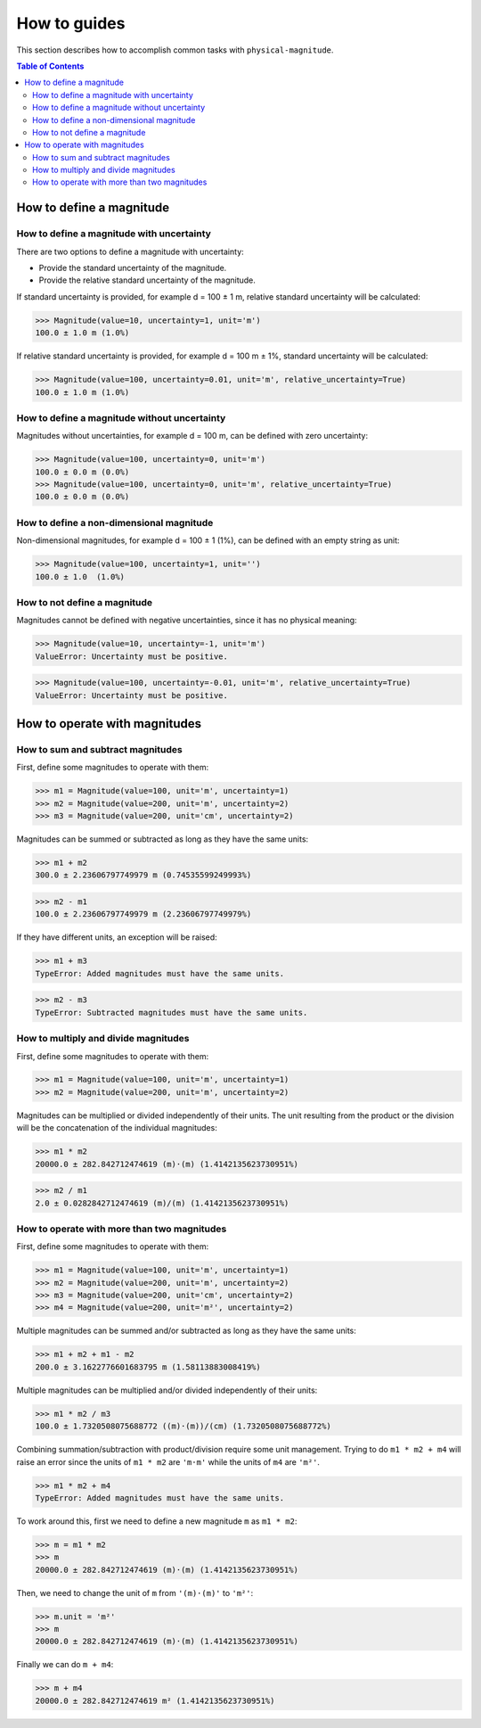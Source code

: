 How to guides
=============

This section describes how to accomplish common tasks with ``physical-magnitude``.

.. contents:: Table of Contents

How to define a magnitude
-------------------------

How to define a magnitude with uncertainty
..........................................

There are two options to define a magnitude with uncertainty:

- Provide the standard uncertainty of the magnitude.
- Provide the relative standard uncertainty of the magnitude.

If standard uncertainty is provided, for example d = 100 ± 1 m, relative standard uncertainty will be calculated:

.. code-block::

    >>> Magnitude(value=10, uncertainty=1, unit='m')
    100.0 ± 1.0 m (1.0%)

If relative standard uncertainty is provided, for example d = 100 m ± 1%, standard uncertainty will be calculated:

.. code-block::

    >>> Magnitude(value=100, uncertainty=0.01, unit='m', relative_uncertainty=True)
    100.0 ± 1.0 m (1.0%)

How to define a magnitude without uncertainty
.............................................

Magnitudes without uncertainties, for example d = 100 m, can be defined with zero uncertainty:

.. code-block::

    >>> Magnitude(value=100, uncertainty=0, unit='m')
    100.0 ± 0.0 m (0.0%)
    >>> Magnitude(value=100, uncertainty=0, unit='m', relative_uncertainty=True)
    100.0 ± 0.0 m (0.0%)

How to define a non-dimensional magnitude
.........................................

Non-dimensional magnitudes, for example d = 100 ± 1 (1%), can be defined with an empty string as unit:

.. code-block::

    >>> Magnitude(value=100, uncertainty=1, unit='')
    100.0 ± 1.0  (1.0%)

How to not define a magnitude
.............................

Magnitudes cannot be defined with negative uncertainties, since it has no physical meaning:

.. code-block::

    >>> Magnitude(value=10, uncertainty=-1, unit='m')
    ValueError: Uncertainty must be positive.

.. code-block::

    >>> Magnitude(value=100, uncertainty=-0.01, unit='m', relative_uncertainty=True)
    ValueError: Uncertainty must be positive.

How to operate with magnitudes
------------------------------

How to sum and subtract magnitudes
..................................

First, define some magnitudes to operate with them:

.. code-block::

    >>> m1 = Magnitude(value=100, unit='m', uncertainty=1)
    >>> m2 = Magnitude(value=200, unit='m', uncertainty=2)
    >>> m3 = Magnitude(value=200, unit='cm', uncertainty=2)

Magnitudes can be summed or subtracted as long as they have the same units:

.. code-block::

    >>> m1 + m2
    300.0 ± 2.23606797749979 m (0.74535599249993%)

.. code-block::

    >>> m2 - m1
    100.0 ± 2.23606797749979 m (2.23606797749979%)

If they have different units, an exception will be raised:

.. code-block::

    >>> m1 + m3
    TypeError: Added magnitudes must have the same units.

.. code-block::

    >>> m2 - m3
    TypeError: Subtracted magnitudes must have the same units.

How to multiply and divide magnitudes
.....................................

First, define some magnitudes to operate with them:

.. code-block::

    >>> m1 = Magnitude(value=100, unit='m', uncertainty=1)
    >>> m2 = Magnitude(value=200, unit='m', uncertainty=2)

Magnitudes can be multiplied or divided independently of their units.
The unit resulting from the product or the division will be the concatenation of the individual magnitudes:

.. code-block::

    >>> m1 * m2
    20000.0 ± 282.842712474619 (m)·(m) (1.4142135623730951%)

.. code-block::

    >>> m2 / m1
    2.0 ± 0.0282842712474619 (m)/(m) (1.4142135623730951%)

How to operate with more than two magnitudes
............................................

First, define some magnitudes to operate with them:

.. code-block::

    >>> m1 = Magnitude(value=100, unit='m', uncertainty=1)
    >>> m2 = Magnitude(value=200, unit='m', uncertainty=2)
    >>> m3 = Magnitude(value=200, unit='cm', uncertainty=2)
    >>> m4 = Magnitude(value=200, unit='m²', uncertainty=2)

Multiple magnitudes can be summed and/or subtracted as long as they have the same units:

.. code-block::

    >>> m1 + m2 + m1 - m2
    200.0 ± 3.1622776601683795 m (1.58113883008419%)

Multiple magnitudes can be multiplied and/or divided independently of their units:

.. code-block::

    >>> m1 * m2 / m3
    100.0 ± 1.7320508075688772 ((m)·(m))/(cm) (1.7320508075688772%)

Combining summation/subtraction with product/division require some unit management.
Trying to do ``m1 * m2 + m4`` will raise an error since the units of ``m1 * m2`` are ``'m·m'``
while the units of ``m4`` are ``'m²'``.

.. code-block::

    >>> m1 * m2 + m4
    TypeError: Added magnitudes must have the same units.

To work around this, first we need to define a new magnitude ``m`` as ``m1 * m2``:

.. code-block::

    >>> m = m1 * m2
    >>> m
    20000.0 ± 282.842712474619 (m)·(m) (1.4142135623730951%)

Then, we need to change the unit of ``m`` from ``'(m)·(m)'`` to ``'m²'``:

.. code-block::

    >>> m.unit = 'm²'
    >>> m
    20000.0 ± 282.842712474619 (m)·(m) (1.4142135623730951%)

Finally we can do ``m + m4``:

.. code-block::

    >>> m + m4
    20000.0 ± 282.842712474619 m² (1.4142135623730951%)
